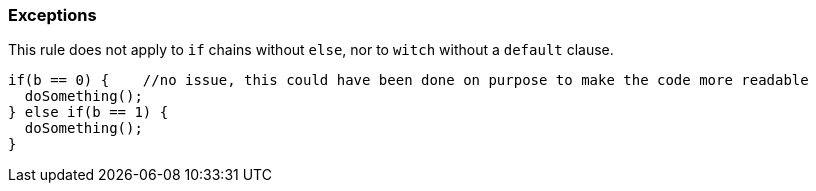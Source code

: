=== Exceptions

This rule does not apply to `if` chains without `else`, nor to `witch` without a `default` clause.


----
if(b == 0) {    //no issue, this could have been done on purpose to make the code more readable
  doSomething();
} else if(b == 1) {
  doSomething();
}
----
